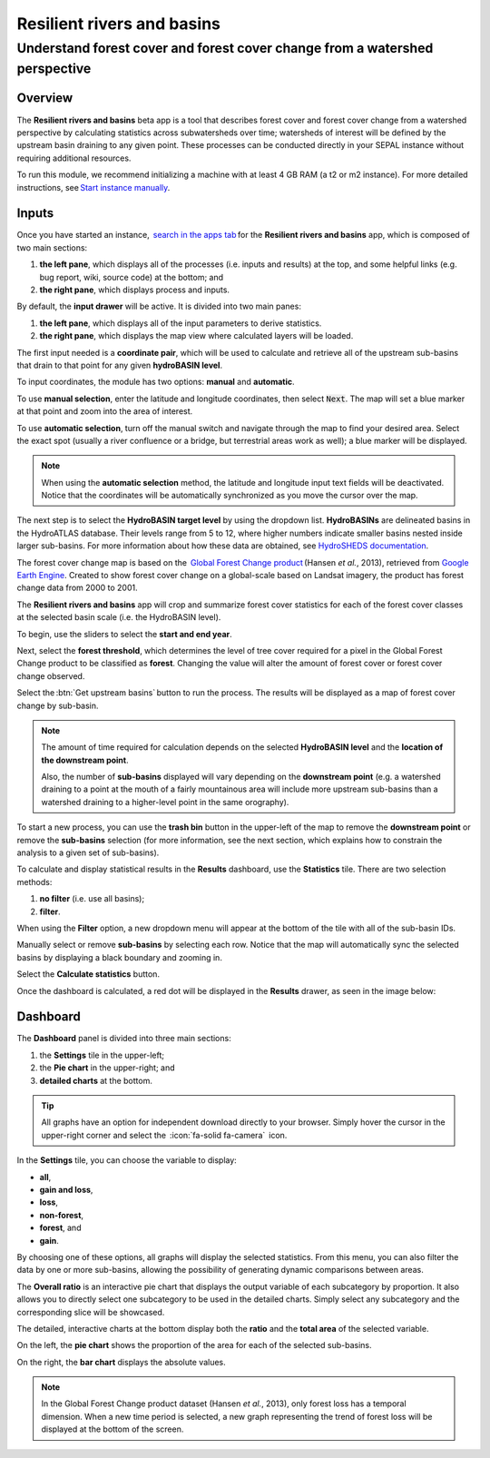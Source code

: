 Resilient rivers and basins
===========================

Understand forest cover and forest cover change from a watershed perspective
----------------------------------------------------------------------------

Overview 
________
The **Resilient rivers and basins** beta app is a tool that describes forest cover and forest cover change from a watershed perspective by calculating statistics across subwatersheds over time; watersheds of interest will be defined by the upstream basin draining to any given point. These processes can be conducted directly in your SEPAL instance without requiring additional resources. 

To run this module, we recommend initializing a machine with at least 4 GB RAM (a t2 or m2 instance). For more detailed instructions,  see `Start instance manually <https://docs.sepal.io/en/latest/modules/index.html#start-instance-manually>`_.

Inputs
______

Once you have started an instance,  `search in the apps tab <https://docs.sepal.io/en/latest/modules/index.html#start-applications>`_ for the **Resilient rivers and basins** app, which is composed of two main sections: 

1.  **the left pane**, which displays all of the processes (i.e. inputs and results) at the top, and some helpful links (e.g. bug report, wiki, source code) at the bottom; and 

2.  **the right pane**, which displays process and inputs. 

By default, the **input drawer** will be active. It is divided into two main panes:

1.  **the left pane**, which displays all of the input parameters to derive statistics. 
    
2.  **the right pane**, which displays the map view where calculated layers will be loaded. 

.. thumbnail:: https://raw.githubusercontent.com/sepal-contrib/basin-rivers/master/doc/img/inputs.png 
    :width: 80% 
    :title: Inputs view
    :group: inputs 

The first input needed is a **coordinate pair**, which will be used to calculate and retrieve all of the upstream sub-basins that drain to that point for any given **hydroBASIN level**. 

To input coordinates, the module has two options: **manual** and **automatic**. 

To use **manual selection**, enter the latitude and longitude coordinates, then select :code:`Next`. The map will set a blue marker at that point and zoom into the area of interest. 

To use **automatic selection**, turn off the manual switch and navigate through the map to find your desired area. Select the exact spot (usually a river confluence or a bridge, but terrestrial areas work as well); a blue marker will be displayed. 

.. thumbnail:: https://raw.githubusercontent.com/sepal-contrib/basin-rivers/master/doc/img/coordinates.png 
    :width: 55% 
    :title: Inputs view
    :group: inputs 
 
.. note::

    When using the **automatic selection** method, the latitude and longitude input text fields will be deactivated. Notice that the coordinates will be automatically synchronized as you move the cursor over the map.

The next step is to select the **HydroBASIN target level** by using the dropdown list. **HydroBASINs** are delineated basins in the HydroATLAS database. Their levels range from 5 to 12, where higher numbers indicate smaller basins nested inside larger sub-basins. For more information about how these data are obtained, see `HydroSHEDS documentation <https://www.hydrosheds.org/products/hydrobasins>`_.

The forest cover change map is based on the  `Global Forest Change product <https://www.science.org/doi/10.1126/science.1244693>`_ (Hansen *et al.*, 2013), retrieved from `Google Earth Engine <https://developers.google.com/earth-engine/datasets/catalog/UMD_hansen_global_forest_change_2021_v1_9>`_. Created to show forest cover change on a global-scale based on Landsat imagery, the product has forest change data from 2000 to 2001. 

The **Resilient rivers and basins** app will crop and summarize forest cover statistics for each of the forest cover classes at the selected basin scale (i.e. the HydroBASIN level).

To begin, use the sliders to select the **start and end year**. 

Next, select the **forest threshold**, which determines the level of tree cover required for a pixel in the Global Forest Change product to be classified as **forest**. Changing the value will alter the amount of forest cover or forest cover change observed. 

.. thumbnail:: https://raw.githubusercontent.com/sepal-contrib/basin-rivers/master/doc/img/levels.png 
    :width: 55% 
    :title: Setting levels
    :group: inputs 

Select the :btn:`Get upstream basins` button to run the process. The results will be displayed as a map of forest cover change by sub-basin.  

.. note::
    The amount of time required for calculation depends on the selected **HydroBASIN level** and the **location of the downstream point**. 
    
    Also, the number of **sub-basins** displayed will vary depending on the **downstream point** (e.g. a watershed draining to a point at the mouth of a fairly mountainous area will include more upstream sub-basins than a watershed draining to a higher-level point in the same orography). 

To start a new process, you can use the **trash bin** button in the upper-left of the map to remove the **downstream point** or remove the **sub-basins** selection (for more information, see the next section, which explains how to constrain the analysis to a given set of sub-basins). 

.. thumbnail:: https://raw.githubusercontent.com/sepal-contrib/basin-rivers/master/doc/img/trash_bin.png 
    :width: 30% 
    :title: Trash bin 
    :group: inputs 

To calculate and display statistical results in the **Results** dashboard, use the **Statistics** tile. There are two selection methods: 

1.  **no filter** (i.e. use all basins); 
2.  **filter**. 
    
When using the **Filter** option, a new dropdown menu will appear at the bottom of the tile with all of the sub-basin IDs. 

Manually select or remove **sub-basins** by selecting each row. Notice that the map will automatically sync the selected basins by displaying a black boundary and zooming in. 

Select the **Calculate statistics** button. 

Once the dashboard is calculated, a red dot will be displayed in the **Results** drawer, as seen in the image below: 

.. thumbnail:: https://raw.githubusercontent.com/sepal-contrib/basin-rivers/master/doc/img/results_done.png 
    :width: 30% 
    :title: Done drawer
    :group: inputs 
 
Dashboard
_________

The **Dashboard** panel is divided into three main sections: 

1.  the **Settings** tile in the upper-left; 
2.  the **Pie chart** in the upper-right; and 
3.  **detailed charts** at the bottom. 

.. tip::

    All graphs have an option for independent download directly to your browser. Simply hover the cursor in the upper-right corner and select the  :icon:`fa-solid fa-camera`  icon.

In the **Settings** tile, you can choose the variable to display: 

-   **all**, 
-   **gain and loss**, 
-   **loss**, 
-   **non-forest**, 
-   **forest**, and 
-   **gain**. 

By choosing one of these options, all graphs will display the selected statistics. From this menu, you can also filter the data by one or more sub-basins, allowing the possibility of generating dynamic comparisons between areas. 

.. thumbnail:: https://raw.githubusercontent.com/sepal-contrib/basin-rivers/master/doc/img/stats_card.png 
    :width: 73% 
    :title: Statistics card 
    :group: dashboard 
 
The **Overall ratio** is an interactive pie chart that displays the output variable of each subcategory by proportion. It also allows you to directly select one subcategory to be used in the detailed charts. Simply select any subcategory and the corresponding slice will be showcased. 

.. thumbnail:: https://raw.githubusercontent.com/sepal-contrib/basin-rivers/master/doc/img/overal_pie_ratio.png 
    :width: 55% 
    :title: Overall ratio pie chart
    :group: dashboard 
 
The detailed, interactive charts at the bottom display both the **ratio** and the **total area** of the selected variable. 

On the left, the **pie chart** shows the proportion of the area for each of the selected sub-basins. 

On the right, the **bar chart** displays the absolute values. 

.. note::

    In the Global Forest Change product dataset (Hansen *et al.*, 2013), only forest loss has a temporal dimension. When a new time period is selected, a new graph representing the trend of forest loss will be displayed at the bottom of the screen.

.. image:: https://raw.githubusercontent.com/sepal-contrib/basin-rivers/master/doc/img/interactive_stats.gif
